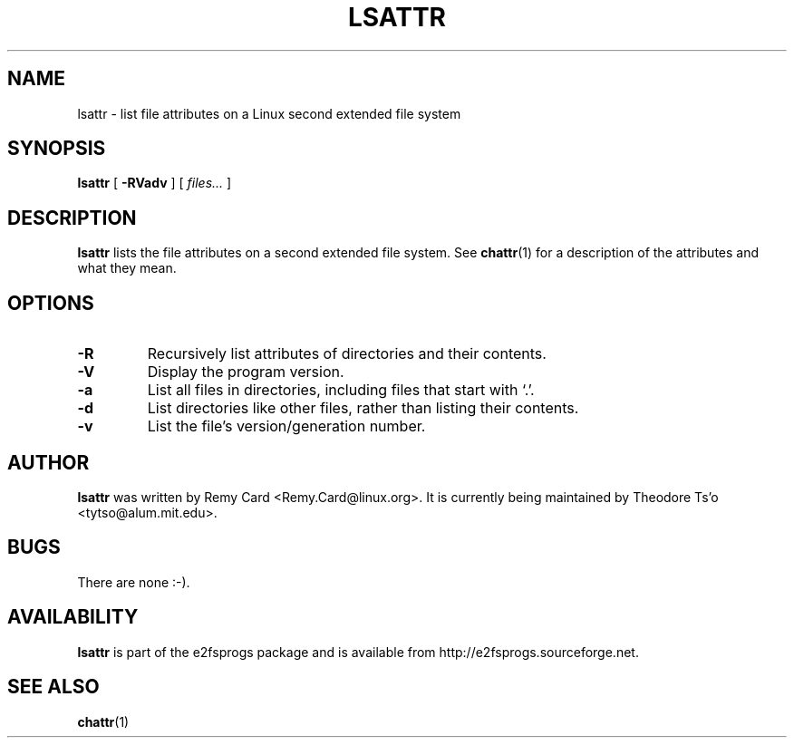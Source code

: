 .\" -*- nroff -*-
.TH LSATTR 1 "October 2011" "E2fsprogs version 1.42-WIP"
.SH NAME
lsattr \- list file attributes on a Linux second extended file system
.SH SYNOPSIS
.B lsattr
[
.B \-RVadv
]
[
.I files...
]
.SH DESCRIPTION
.B lsattr
lists the file attributes on a second extended file system.  See
.BR chattr (1)
for a description of the attributes and what they mean.
.SH OPTIONS
.TP
.B \-R
Recursively list attributes of directories and their contents.
.TP
.B \-V
Display the program version.
.TP
.B \-a
List all files in directories, including files that start with `.'.
.TP
.B \-d
List directories like other files, rather than listing their contents.
.TP
.B \-v
List the file's version/generation number.
.SH AUTHOR
.B lsattr
was written by Remy Card <Remy.Card@linux.org>.  It is currently being
maintained by Theodore Ts'o <tytso@alum.mit.edu>.
.SH BUGS
There are none :-).
.SH AVAILABILITY
.B lsattr
is part of the e2fsprogs package and is available from
http://e2fsprogs.sourceforge.net.
.SH SEE ALSO
.BR chattr (1)
